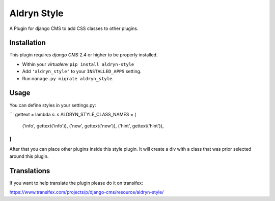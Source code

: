 ============
Aldryn Style
============

A Plugin for django CMS to add CSS classes to other plugins.

------------
Installation
------------

This plugin requires `django CMS` 2.4 or higher to be properly installed.

* Within your *virtualenv* ``pip install aldryn-style``
* Add ``'aldryn_style'`` to your ``INSTALLED_APPS`` setting.
* Run ``manage.py migrate aldryn_style``.

-----
Usage
-----

You can define styles in your settings.py:

```
gettext = lambda s: s
ALDRYN_STYLE_CLASS_NAMES = (
    ('info', gettext('info')),
    ('new', gettext('new')),
    ('hint', gettext('hint')),
)
```

After that you can place other plugins inside this style plugin.
It will create a div with a class that was prior selected around this plugin.

------------
Translations
------------

If you want to help translate the plugin please do it on transifex:

https://www.transifex.com/projects/p/django-cms/resource/aldryn-style/
